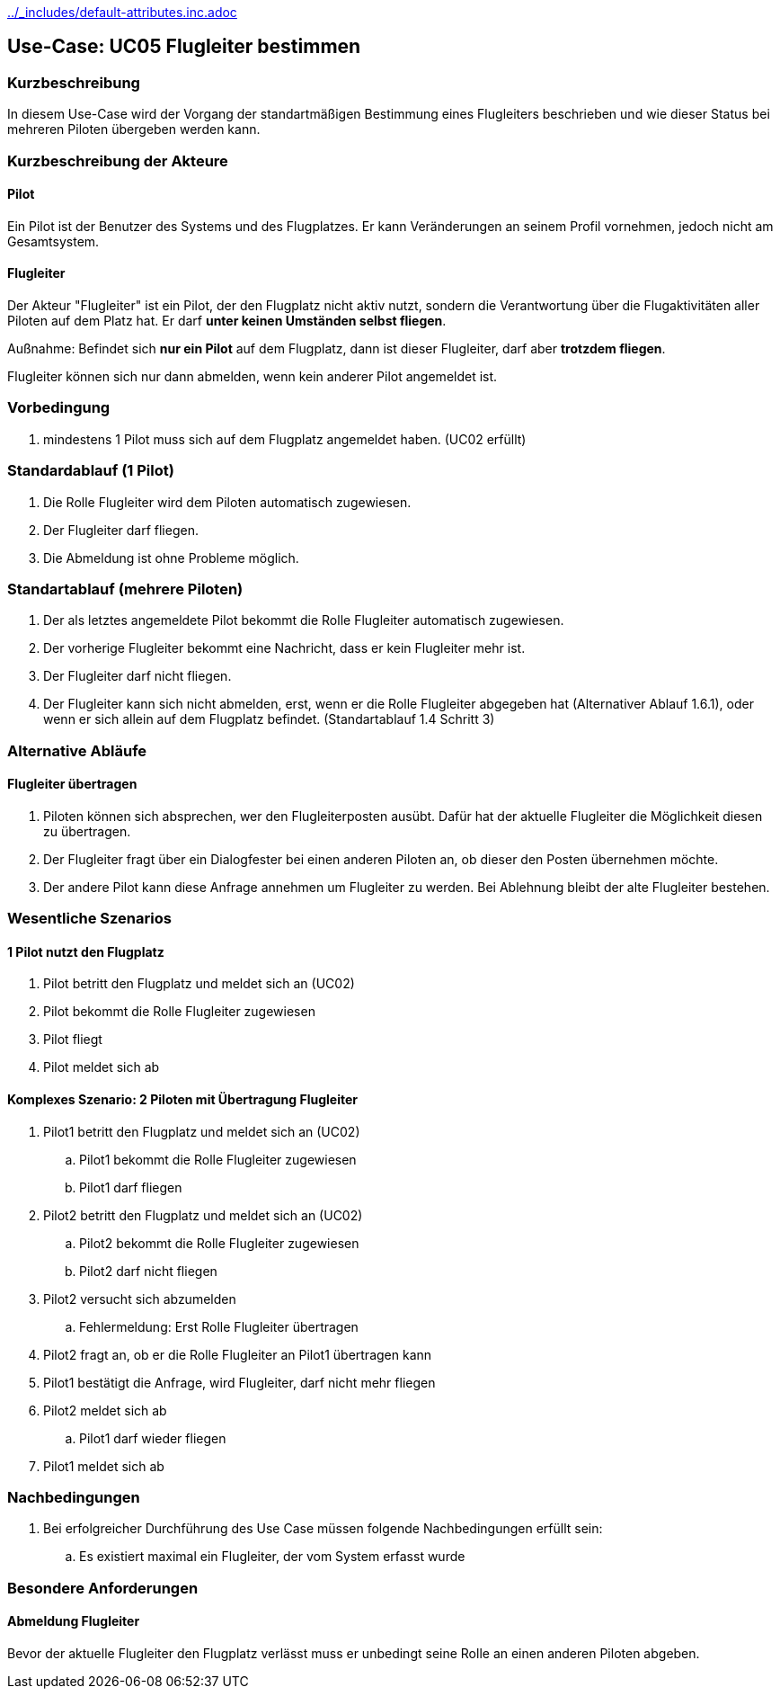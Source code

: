 ifndef::main-document[include::../_includes/default-attributes.inc.adoc[]]

== Use-Case: UC05 Flugleiter bestimmen

=== Kurzbeschreibung
In diesem Use-Case wird der Vorgang der standartmäßigen Bestimmung eines Flugleiters beschrieben und wie dieser Status bei mehreren Piloten übergeben werden kann.

=== Kurzbeschreibung der Akteure

==== Pilot
Ein Pilot ist der Benutzer des Systems und des Flugplatzes.
Er kann Veränderungen an seinem Profil vornehmen, jedoch nicht am Gesamtsystem.

==== Flugleiter
Der Akteur "Flugleiter" ist ein Pilot, der den Flugplatz nicht aktiv nutzt, sondern die Verantwortung über die Flugaktivitäten aller Piloten auf dem Platz hat. Er darf *unter keinen Umständen selbst fliegen*.

Außnahme: Befindet sich *nur ein Pilot* auf dem Flugplatz, dann ist dieser Flugleiter, darf aber *trotzdem fliegen*.

Flugleiter können sich nur dann abmelden, wenn kein anderer Pilot angemeldet ist.

=== Vorbedingung
. mindestens 1 Pilot muss sich auf dem Flugplatz angemeldet haben. (UC02 erfüllt) 

=== Standardablauf (1 Pilot)
. Die Rolle Flugleiter wird dem Piloten automatisch zugewiesen.
. Der Flugleiter darf fliegen.
. Die Abmeldung ist ohne Probleme möglich.

=== Standartablauf (mehrere Piloten)
. Der als letztes angemeldete Pilot bekommt die Rolle Flugleiter automatisch zugewiesen.
. Der vorherige Flugleiter bekommt eine Nachricht, dass er kein Flugleiter mehr ist.
. Der Flugleiter darf nicht fliegen.
. Der Flugleiter kann sich nicht abmelden, erst, wenn er die Rolle Flugleiter abgegeben hat (Alternativer Ablauf 1.6.1), oder wenn er sich allein auf dem Flugplatz befindet. (Standartablauf 1.4 Schritt 3)

=== Alternative Abläufe

==== Flugleiter übertragen
. Piloten können sich absprechen, wer den Flugleiterposten ausübt. Dafür hat der aktuelle Flugleiter die Möglichkeit diesen zu übertragen.
. Der Flugleiter fragt über ein Dialogfester bei einen anderen Piloten an, ob dieser den Posten übernehmen möchte.
. Der andere Pilot kann diese Anfrage annehmen um Flugleiter zu werden. Bei Ablehnung bleibt der alte Flugleiter bestehen.
 

=== Wesentliche Szenarios

==== 1 Pilot nutzt den Flugplatz
. Pilot betritt den Flugplatz und meldet sich an (UC02)
. Pilot bekommt die Rolle Flugleiter zugewiesen
. Pilot fliegt
. Pilot meldet sich ab

==== Komplexes Szenario: 2 Piloten mit Übertragung Flugleiter
. Pilot1 betritt den Flugplatz und meldet sich an (UC02)
.. Pilot1 bekommt die Rolle Flugleiter zugewiesen
.. Pilot1 darf fliegen
. Pilot2 betritt den Flugplatz und meldet sich an (UC02)
.. Pilot2 bekommt die Rolle Flugleiter zugewiesen
.. Pilot2 darf nicht fliegen
. Pilot2 versucht sich abzumelden
.. Fehlermeldung: Erst Rolle Flugleiter übertragen
. Pilot2 fragt an, ob er die Rolle Flugleiter an Pilot1 übertragen kann
. Pilot1 bestätigt die Anfrage, wird Flugleiter, darf nicht mehr fliegen
. Pilot2 meldet sich ab
.. Pilot1 darf wieder fliegen
. Pilot1 meldet sich ab


=== Nachbedingungen
. Bei erfolgreicher Durchführung des Use Case müssen folgende 
Nachbedingungen erfüllt sein:
.. Es existiert maximal ein Flugleiter, der vom System erfasst wurde

=== Besondere Anforderungen

==== Abmeldung Flugleiter

Bevor der aktuelle Flugleiter den Flugplatz verlässt muss er unbedingt seine Rolle an einen anderen Piloten abgeben.

